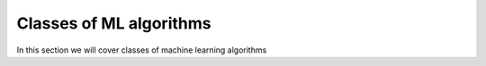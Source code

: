 Classes of ML algorithms
=========================

In this section we will cover classes of machine learning algorithms 
